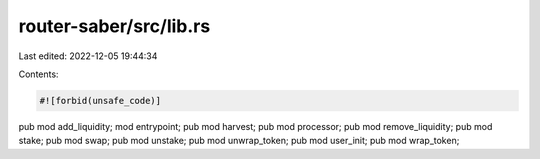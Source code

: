 router-saber/src/lib.rs
=======================

Last edited: 2022-12-05 19:44:34

Contents:

.. code-block:: rs

    #![forbid(unsafe_code)]

pub mod add_liquidity;
mod entrypoint;
pub mod harvest;
pub mod processor;
pub mod remove_liquidity;
pub mod stake;
pub mod swap;
pub mod unstake;
pub mod unwrap_token;
pub mod user_init;
pub mod wrap_token;


